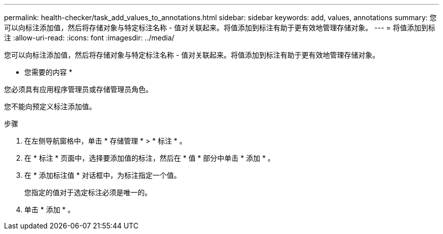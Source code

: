 ---
permalink: health-checker/task_add_values_to_annotations.html 
sidebar: sidebar 
keywords: add, values, annotations 
summary: 您可以向标注添加值，然后将存储对象与特定标注名称 - 值对关联起来。将值添加到标注有助于更有效地管理存储对象。 
---
= 将值添加到标注
:allow-uri-read: 
:icons: font
:imagesdir: ../media/


[role="lead"]
您可以向标注添加值，然后将存储对象与特定标注名称 - 值对关联起来。将值添加到标注有助于更有效地管理存储对象。

* 您需要的内容 *

您必须具有应用程序管理员或存储管理员角色。

您不能向预定义标注添加值。

.步骤
. 在左侧导航窗格中，单击 * 存储管理 * > * 标注 * 。
. 在 * 标注 * 页面中，选择要添加值的标注，然后在 * 值 * 部分中单击 * 添加 * 。
. 在 * 添加标注值 * 对话框中，为标注指定一个值。
+
您指定的值对于选定标注必须是唯一的。

. 单击 * 添加 * 。

